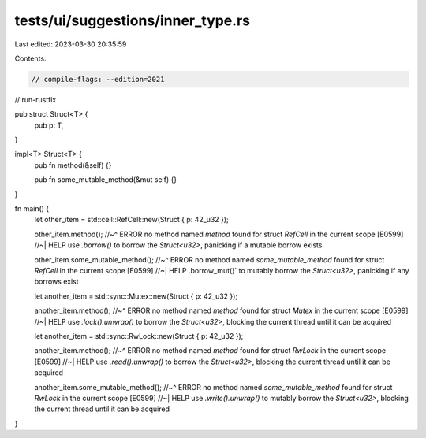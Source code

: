 tests/ui/suggestions/inner_type.rs
==================================

Last edited: 2023-03-30 20:35:59

Contents:

.. code-block:: rs

    // compile-flags: --edition=2021
// run-rustfix

pub struct Struct<T> {
    pub p: T,
}

impl<T> Struct<T> {
    pub fn method(&self) {}

    pub fn some_mutable_method(&mut self) {}
}

fn main() {
    let other_item = std::cell::RefCell::new(Struct { p: 42_u32 });

    other_item.method();
    //~^ ERROR no method named `method` found for struct `RefCell` in the current scope [E0599]
    //~| HELP use `.borrow()` to borrow the `Struct<u32>`, panicking if a mutable borrow exists

    other_item.some_mutable_method();
    //~^ ERROR no method named `some_mutable_method` found for struct `RefCell` in the current scope [E0599]
    //~| HELP .borrow_mut()` to mutably borrow the `Struct<u32>`, panicking if any borrows exist

    let another_item = std::sync::Mutex::new(Struct { p: 42_u32 });

    another_item.method();
    //~^ ERROR no method named `method` found for struct `Mutex` in the current scope [E0599]
    //~| HELP use `.lock().unwrap()` to borrow the `Struct<u32>`, blocking the current thread until it can be acquired

    let another_item = std::sync::RwLock::new(Struct { p: 42_u32 });

    another_item.method();
    //~^ ERROR no method named `method` found for struct `RwLock` in the current scope [E0599]
    //~| HELP  use `.read().unwrap()` to borrow the `Struct<u32>`, blocking the current thread until it can be acquired

    another_item.some_mutable_method();
    //~^ ERROR no method named `some_mutable_method` found for struct `RwLock` in the current scope [E0599]
    //~| HELP use `.write().unwrap()` to mutably borrow the `Struct<u32>`, blocking the current thread until it can be acquired
}


